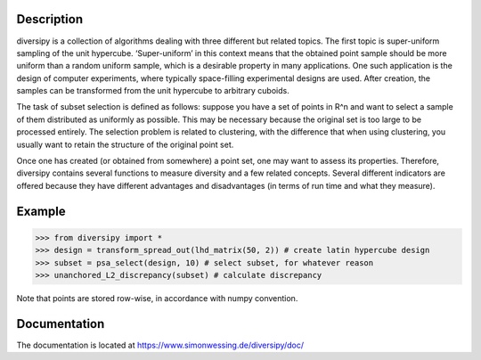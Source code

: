 Description
===========

diversipy is a collection of algorithms dealing with three different but related
topics. The first topic is super-uniform sampling of the unit hypercube.
‘Super-uniform’ in this context means that the obtained point sample should be
more uniform than a random uniform sample, which is a desirable property in many
applications. One such application is the design of computer experiments, where
typically space-filling experimental designs are used. After creation, the
samples can be transformed from the unit hypercube to arbitrary cuboids.

The task of subset selection is defined as follows: suppose you have a set of
points in R^n and want to select a sample of them distributed as uniformly as
possible. This may be necessary because the original set is too large to be 
processed entirely. The selection problem is related to clustering, with the
difference that when using clustering, you usually want to retain the
structure of the original point set.

Once one has created (or obtained from somewhere) a point set, one may want to
assess its properties. Therefore, diversipy contains several functions to
measure diversity and a few related concepts. Several different indicators are
offered because they have different advantages and disadvantages (in terms
of run time and what they measure).


Example
=======

>>> from diversipy import *
>>> design = transform_spread_out(lhd_matrix(50, 2)) # create latin hypercube design
>>> subset = psa_select(design, 10) # select subset, for whatever reason
>>> unanchored_L2_discrepancy(subset) # calculate discrepancy

Note that points are stored row-wise, in accordance with numpy convention.


Documentation
=============

The documentation is located at 
https://www.simonwessing.de/diversipy/doc/

